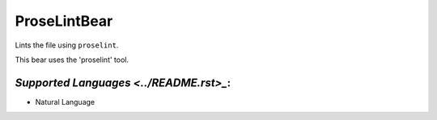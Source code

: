 **ProseLintBear**
=================

Lints the file using ``proselint``.

This bear uses the 'proselint' tool.

`Supported Languages <../README.rst>_`:
-----

* Natural Language

